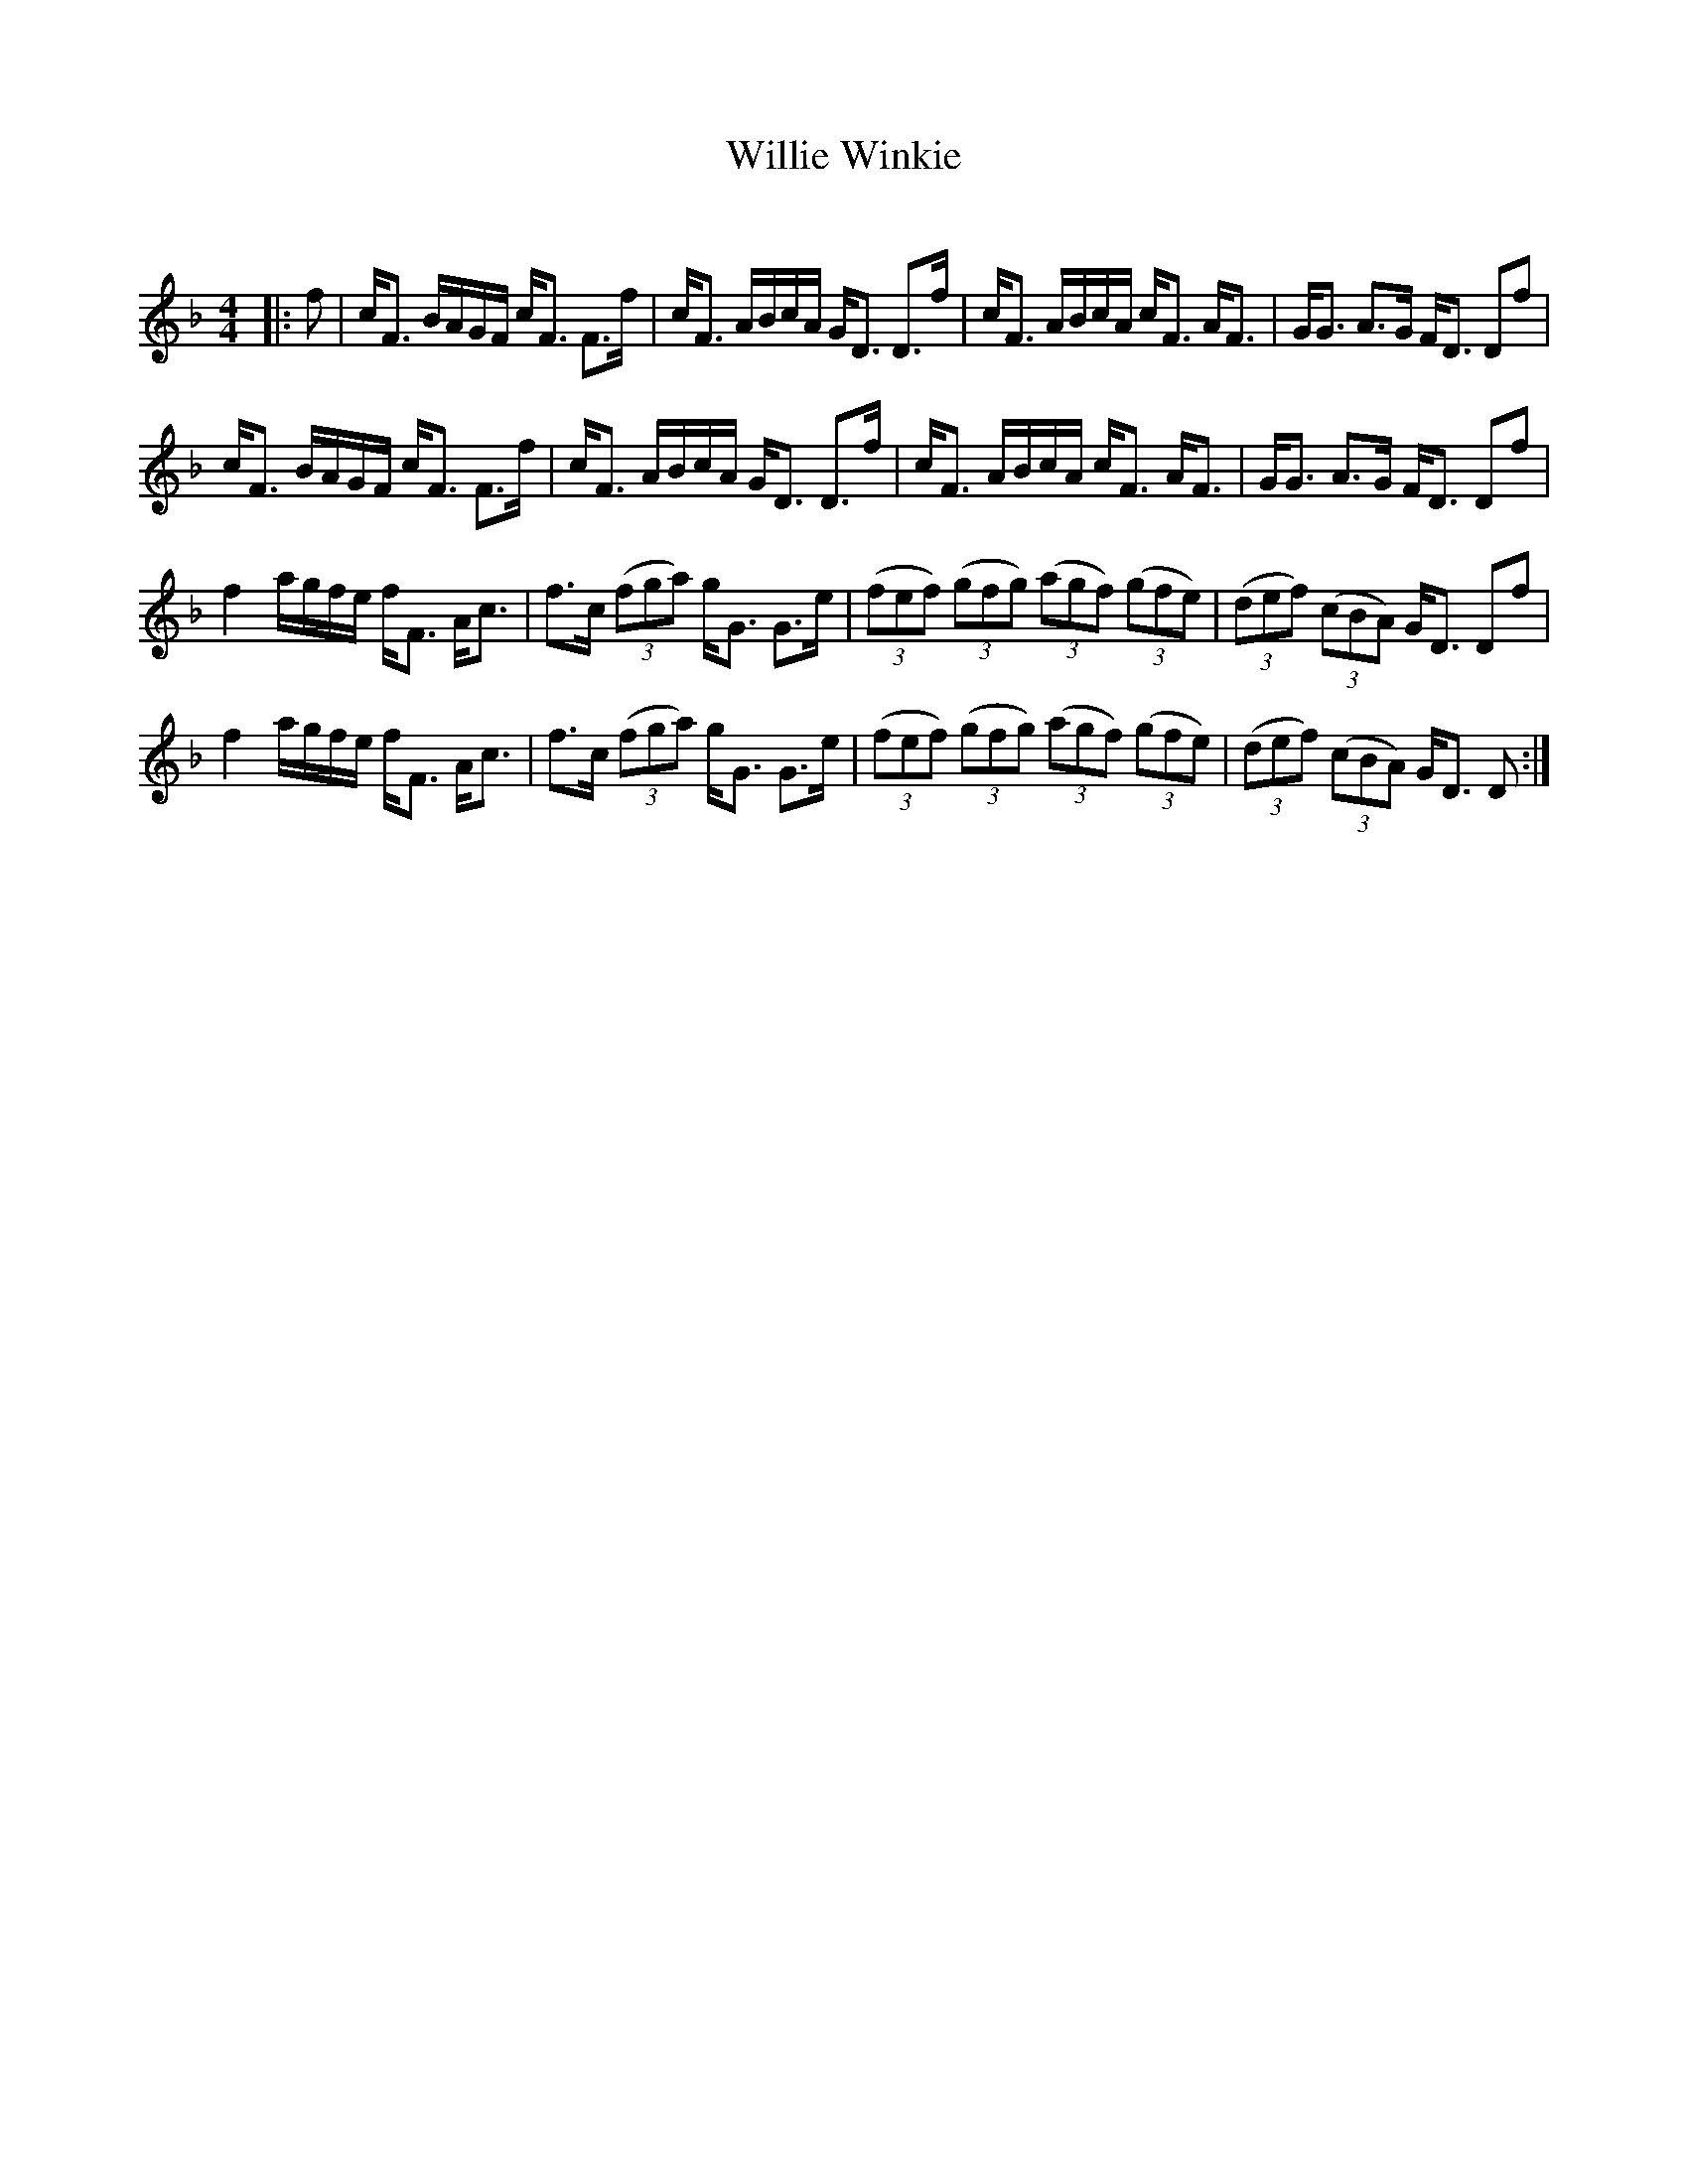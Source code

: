X:1
T: Willie Winkie
C:
R:Strathspey
Q: 128
K:F
M:4/4
L:1/16
|:f2|cF3 BAGF cF3 F3f|cF3 ABcA GD3 D3f|cF3 ABcA cF3 AF3|GG3 A3G FD3 D2f2|
cF3 BAGF cF3 F3f|cF3 ABcA GD3 D3f|cF3 ABcA cF3 AF3|GG3 A3G FD3 D2f2|
f4 agfe fF3 Ac3|f3c ((3f2g2a2) gG3 G3e|((3f2e2f2) ((3g2f2g2) ((3a2g2f2) ((3g2f2e2) |((3d2e2f2) ((3c2B2A2) GD3 D2f2|
f4 agfe fF3 Ac3|f3c ((3f2g2a2) gG3 G3e|((3f2e2f2) ((3g2f2g2) ((3a2g2f2) ((3g2f2e2) |((3d2e2f2) ((3c2B2A2) GD3 D2:|
